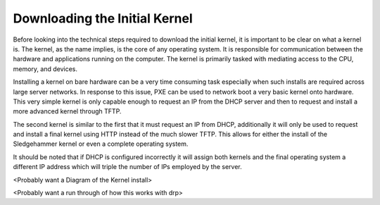 



Downloading the Initial Kernel
==============================

Before looking into the technical steps required to download the initial kernel, it is important to be clear on what a kernel is. The kernel, as the name implies, is the core of any operating system. It is responsible for communication between the hardware and applications running on the computer. The kernel is primarily tasked with mediating access to the CPU, memory, and devices. 

Installing a kernel on bare hardware can be a very time consuming task especially when such installs are required across large server networks.
In response to this issue, PXE can be used to network boot a very basic kernel onto hardware. This very simple kernel is only capable enough to request an IP from the DHCP server and then to request and install a more advanced kernel through TFTP.

The second kernel is similar to the first that it must request an IP from DHCP, additionally it will only be used to request and install a final kernel using HTTP instead of the much slower TFTP. This allows for either the install of the Sledgehammer kernel or even a complete operating system.

It should be noted that if DHCP is configured incorrectly it will assign both kernels and the final operating system a different IP address which will triple the number of IPs employed by the server. 

<Probably want a Diagram of the Kernel install>

<Probably want a run through of how this works with drp>